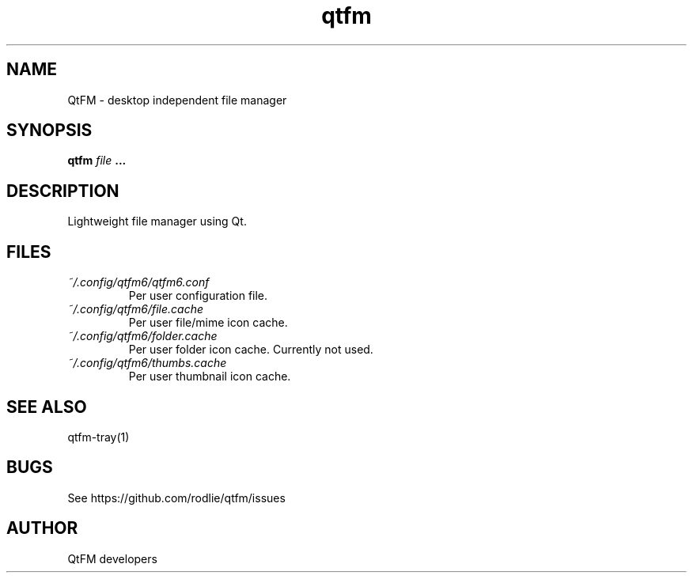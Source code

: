 .TH qtfm 1 "01 August 2018" "6.2" "QtFM documentation"
.SH NAME
QtFM -\ desktop independent file manager
.SH SYNOPSIS
.B qtfm
.I file
.B ...
.SH DESCRIPTION
Lightweight file manager using Qt.
.SH FILES
.I ~/.config/qtfm6/qtfm6.conf
.RS
Per user configuration file.
.RE
.I ~/.config/qtfm6/file.cache
.RS
Per user file/mime icon cache.
.RE
.I ~/.config/qtfm6/folder.cache
.RS
Per user folder icon cache. Currently not used.
.RE
.I ~/.config/qtfm6/thumbs.cache
.RS
Per user thumbnail icon cache.
.RE
.SH SEE ALSO
qtfm-tray(1)
.SH BUGS
See https://github.com/rodlie/qtfm/issues
.SH AUTHOR
QtFM developers
